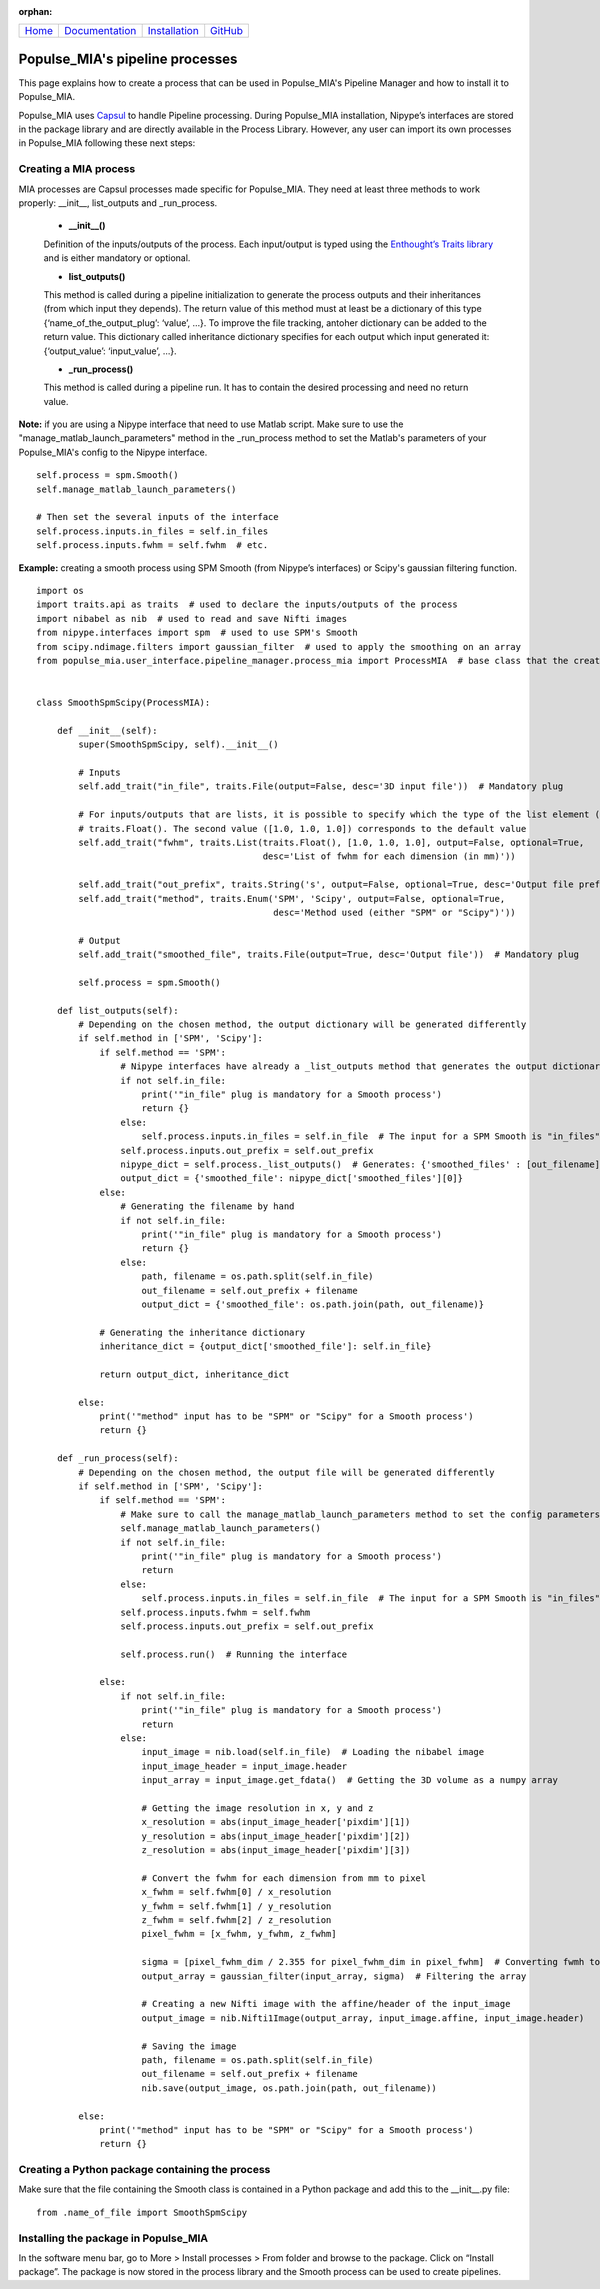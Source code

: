 .. :orphan: is used below to try to remove the following warning: checking consistency... /home/econdami/Git_Projects/populse_mia/docs/source/documentation/create_process.rst: WARNING: document isn't included in any toctree

:orphan:

+-----------------------+---------------------------------------+---------------------------------------------------+--------------------------------------------------+
|`Home <../index.html>`_|`Documentation <./documentation.html>`_|`Installation <../installation/installation.html>`_|`GitHub <https://github.com/populse/populse_mia>`_|
+-----------------------+---------------------------------------+---------------------------------------------------+--------------------------------------------------+

Populse_MIA's pipeline processes
================================

This page explains how to create a process that can be used in Populse_MIA's Pipeline Manager and how to install it to Populse_MIA.

Populse_MIA uses `Capsul <http://brainvisa.info/capsul/index.html>`_ to handle Pipeline processing. During Populse_MIA installation, Nipype’s interfaces are stored in the package library and are directly available in the Process Library. However, any user can import its own processes in Populse_MIA following these next steps:


Creating a MIA process 
----------------------

MIA processes are Capsul processes made specific for Populse_MIA. They need at least three methods to work properly: __init__, list_outputs and _run_process.

    * **__init__()**

    Definition of the inputs/outputs of the process. Each input/output is typed using the `Enthought’s Traits library <https://docs.enthought.com/traits/>`_ and is either mandatory or optional.


    * **list_outputs()**

    This method is called during a pipeline initialization to generate the process outputs and their inheritances (from which input they depends). The return value of this method must at least be a dictionary of this type {‘name_of_the_output_plug’: ‘value’, …}. To improve the file tracking, antoher dictionary can be added to the return value. This dictionary called inheritance dictionary specifies for each output which input generated it: {‘output_value’: ‘input_value’, …}.


    * **_run_process()**

    This method is called during a pipeline run. It has to contain the desired processing and need no return value.


**Note:** if you are using a Nipype interface that need to use Matlab script. Make sure to use the "manage_matlab_launch_parameters" method in the _run_process method to set the Matlab's parameters of your Populse_MIA's config to the Nipype interface. ::

    self.process = spm.Smooth()
    self.manage_matlab_launch_parameters()

    # Then set the several inputs of the interface
    self.process.inputs.in_files = self.in_files
    self.process.inputs.fwhm = self.fwhm  # etc.


**Example:** creating a smooth process using SPM Smooth (from Nipype’s interfaces) or Scipy's gaussian filtering function. ::

    import os
    import traits.api as traits  # used to declare the inputs/outputs of the process
    import nibabel as nib  # used to read and save Nifti images
    from nipype.interfaces import spm  # used to use SPM's Smooth
    from scipy.ndimage.filters import gaussian_filter  # used to apply the smoothing on an array
    from populse_mia.user_interface.pipeline_manager.process_mia import ProcessMIA  # base class that the created process has to inherit from
    
    
    class SmoothSpmScipy(ProcessMIA):
    
        def __init__(self):
            super(SmoothSpmScipy, self).__init__()
    
            # Inputs
            self.add_trait("in_file", traits.File(output=False, desc='3D input file'))  # Mandatory plug
    
            # For inputs/outputs that are lists, it is possible to specify which the type of the list element (here
            # traits.Float(). The second value ([1.0, 1.0, 1.0]) corresponds to the default value
            self.add_trait("fwhm", traits.List(traits.Float(), [1.0, 1.0, 1.0], output=False, optional=True,
                                               desc='List of fwhm for each dimension (in mm)'))
    
            self.add_trait("out_prefix", traits.String('s', output=False, optional=True, desc='Output file prefix'))
            self.add_trait("method", traits.Enum('SPM', 'Scipy', output=False, optional=True,
                                                 desc='Method used (either "SPM" or "Scipy")'))
    
            # Output
            self.add_trait("smoothed_file", traits.File(output=True, desc='Output file'))  # Mandatory plug

            self.process = spm.Smooth()
    
        def list_outputs(self):
            # Depending on the chosen method, the output dictionary will be generated differently
            if self.method in ['SPM', 'Scipy']:
                if self.method == 'SPM':
                    # Nipype interfaces have already a _list_outputs method that generates the output dictionary
                    if not self.in_file:
                        print('"in_file" plug is mandatory for a Smooth process')
                        return {}
                    else:
                        self.process.inputs.in_files = self.in_file  # The input for a SPM Smooth is "in_files"
                    self.process.inputs.out_prefix = self.out_prefix
                    nipype_dict = self.process._list_outputs()  # Generates: {'smoothed_files' : [out_filename]}
                    output_dict = {'smoothed_file': nipype_dict['smoothed_files'][0]}
                else:
                    # Generating the filename by hand
                    if not self.in_file:
                        print('"in_file" plug is mandatory for a Smooth process')
                        return {}
                    else:
                        path, filename = os.path.split(self.in_file)
                        out_filename = self.out_prefix + filename
                        output_dict = {'smoothed_file': os.path.join(path, out_filename)}
    
                # Generating the inheritance dictionary
                inheritance_dict = {output_dict['smoothed_file']: self.in_file}
    
                return output_dict, inheritance_dict
    
            else:
                print('"method" input has to be "SPM" or "Scipy" for a Smooth process')
                return {}
    
        def _run_process(self):
            # Depending on the chosen method, the output file will be generated differently
            if self.method in ['SPM', 'Scipy']:
                if self.method == 'SPM':
                    # Make sure to call the manage_matlab_launch_parameters method to set the config parameters
                    self.manage_matlab_launch_parameters()
                    if not self.in_file:
                        print('"in_file" plug is mandatory for a Smooth process')
                        return
                    else:
                        self.process.inputs.in_files = self.in_file  # The input for a SPM Smooth is "in_files"
                    self.process.inputs.fwhm = self.fwhm
                    self.process.inputs.out_prefix = self.out_prefix
    
                    self.process.run()  # Running the interface
    
                else:
                    if not self.in_file:
                        print('"in_file" plug is mandatory for a Smooth process')
                        return
                    else:
                        input_image = nib.load(self.in_file)  # Loading the nibabel image
                        input_image_header = input_image.header
                        input_array = input_image.get_fdata()  # Getting the 3D volume as a numpy array
    
                        # Getting the image resolution in x, y and z
                        x_resolution = abs(input_image_header['pixdim'][1])
                        y_resolution = abs(input_image_header['pixdim'][2])
                        z_resolution = abs(input_image_header['pixdim'][3])
    
                        # Convert the fwhm for each dimension from mm to pixel
                        x_fwhm = self.fwhm[0] / x_resolution
                        y_fwhm = self.fwhm[1] / y_resolution
                        z_fwhm = self.fwhm[2] / z_resolution
                        pixel_fwhm = [x_fwhm, y_fwhm, z_fwhm]
    
                        sigma = [pixel_fwhm_dim / 2.355 for pixel_fwhm_dim in pixel_fwhm]  # Converting fwmh to sigma
                        output_array = gaussian_filter(input_array, sigma)  # Filtering the array
    
                        # Creating a new Nifti image with the affine/header of the input_image
                        output_image = nib.Nifti1Image(output_array, input_image.affine, input_image.header)
    
                        # Saving the image
                        path, filename = os.path.split(self.in_file)
                        out_filename = self.out_prefix + filename
                        nib.save(output_image, os.path.join(path, out_filename))
    
            else:
                print('"method" input has to be "SPM" or "Scipy" for a Smooth process')
                return {}



Creating a Python package containing the process
------------------------------------------------

Make sure that the file containing the Smooth class is contained in a Python package and add this to the __init__.py file: ::

    from .name_of_file import SmoothSpmScipy

Installing the package in Populse_MIA
-------------------------------------

In the software menu bar, go to More > Install processes > From folder and browse to the package. Click on “Install package”. The package is now stored in the process library and the Smooth process can be used to create pipelines.

